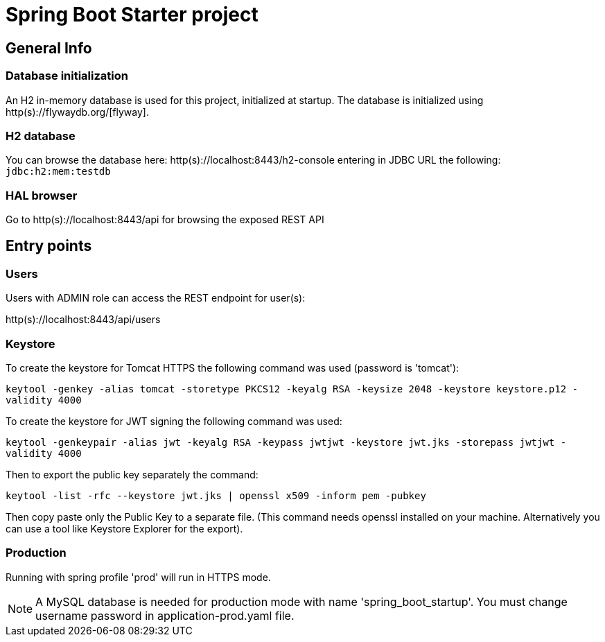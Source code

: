 = Spring Boot Starter project

== General Info

=== Database initialization
An H2 in-memory database is used for this project, initialized at startup.
The database is initialized using http(s)://flywaydb.org/[flyway].

=== H2 database
You can browse the database here: http(s)://localhost:8443/h2-console entering in JDBC URL the following: `jdbc:h2:mem:testdb`

=== HAL browser
Go to http(s)://localhost:8443/api for browsing the exposed REST API

== Entry points

=== Users
Users with ADMIN role can access the REST endpoint for user(s):

http(s)://localhost:8443/api/users

=== Keystore
To create the keystore for Tomcat HTTPS the following command was used (password is 'tomcat'):

`keytool -genkey -alias tomcat -storetype PKCS12 -keyalg RSA -keysize 2048 -keystore keystore.p12 -validity 4000`

To create the keystore for JWT signing the following command was used:

`keytool -genkeypair -alias jwt -keyalg RSA -keypass jwtjwt -keystore jwt.jks -storepass jwtjwt -validity 4000`

Then to export the public key separately the command:

`keytool -list -rfc --keystore jwt.jks | openssl x509 -inform pem -pubkey`

Then copy paste only the Public Key to a separate file. (This command needs openssl installed on your machine. Alternatively you can use a tool like Keystore Explorer for the export).

=== Production

Running with spring profile 'prod' will run in HTTPS mode.

NOTE: A MySQL database is needed for production mode with name 'spring_boot_startup'. You must change username password in application-prod.yaml file.

